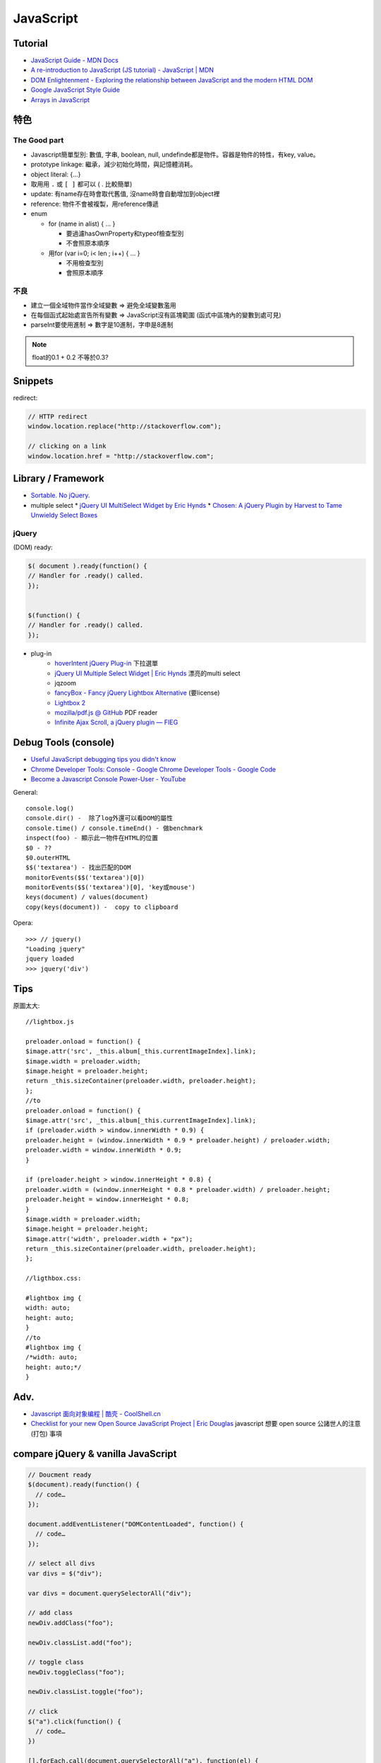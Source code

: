 JavaScript
=============


Tutorial
-------------

* `JavaScript Guide - MDN Docs <https://developer.mozilla.org/en/JavaScript/Guide>`__
* `A re-introduction to JavaScript (JS tutorial) - JavaScript | MDN <https://developer.mozilla.org/en-US/docs/Web/JavaScript/A_re-introduction_to_JavaScript>`__ 
* `DOM Enlightenment - Exploring the relationship between JavaScript and the modern HTML DOM <http://www.domenlightenment.com/>`__
* `Google JavaScript Style Guide <http://google-styleguide.googlecode.com/svn/trunk/javascriptguide.xml>`__
* `Arrays in JavaScript <http://www.2ality.com/2012/12/arrays.html>`__


特色
--------------

The Good part
~~~~~~~~~~~~~~
           
* Javascript簡單型別: 數值, 字串, boolean, null, undefinde都是物件。容器是物件的特性，有key, value。

* prototype linkage: 繼承，減少初始化時間，與記憶體消耗。

* object literal: {...}

* 取用用 ``.`` 或 ``[ ]`` 都可以 ( . 比較簡單)
* update: 有name存在時會取代舊值, 沒name時會自動增加到object裡
* reference: 物件不會被複製，用reference傳遞

* enum

  * for (name in alist) { ... }

    * 要過濾hasOwnProperty和typeof檢查型別
    * 不會照原本順序

  * 用for (var i=0; i< len ; i++) { ... }

    * 不用檢查型別
    * 會照原本順序


不良
~~~~~~~~~~~~~~

* 建立一個全域物件當作全域變數 => 避免全域變數濫用
* 在每個函式起始處宣告所有變數 => JavaScript沒有區塊範圍 (函式中區塊內的變數到處可見)
* parseInt要使用進制 => 數字是10進制，字申是8進制

.. note:: float的0.1 + 0.2 不等於0.3?


Snippets
------------

redirect:

.. code-block:: javascript
                
  // HTTP redirect
  window.location.replace("http://stackoverflow.com");

  // clicking on a link
  window.location.href = "http://stackoverflow.com";


  
Library / Framework
---------------------

* `Sortable. No jQuery. <http://rubaxa.github.io/Sortable/>`__
* multiple select
  * `jQuery UI MultiSelect Widget by Eric Hynds <http://www.erichynds.com/examples/jquery-ui-multiselect-widget/demos/#filter>`__
  * `Chosen: A jQuery Plugin by Harvest to Tame Unwieldy Select Boxes <http://harvesthq.github.io/chosen/>`__


jQuery
~~~~~~~~~~


(DOM) ready:

.. code-block:: javascript
                
    $( document ).ready(function() {
    // Handler for .ready() called.
    });


    $(function() {
    // Handler for .ready() called.
    });


* plug-in
   * `hoverIntent jQuery Plug-in <http://cherne.net/brian/resources/jquery.hoverIntent.html>`__ 下拉選單
   * `jQuery UI Multiple Select Widget | Eric Hynds <http://www.erichynds.com/jquery/jquery-ui-multiselect-widget/>`__ 漂亮的multi select
   * jqzoom
   * `fancyBox - Fancy jQuery Lightbox Alternative <http://fancyapps.com/fancybox/>`__   (要license) 
   * `Lightbox 2 <http://lokeshdhakar.com/projects/lightbox2/>`__
   * `mozilla/pdf.js @ GitHub <http://mozilla.github.com/pdf.js/>`__ PDF reader
   * `Infinite Ajax Scroll, a jQuery plugin — FIEG <http://www.fieg.nl/infinite-ajax-scroll-a-jquery-plugin>`__ 


Debug Tools (console)
--------------------------

* `Useful JavaScript debugging tips you didn't know <https://raygun.io/blog/2015/06/useful-javascript-debugging-tips-you-didnt-know/>`__
* `Chrome Developer Tools: Console - Google Chrome Developer Tools - Google Code <http://code.google.com/intl/zh-TW/chrome/devtools/docs/console.html>`__
* `Become a Javascript Console Power-User - YouTube <http://www.youtube.com/watch?v=4mf_yNLlgic&feature=youtube_gdata>`__

General::

   console.log()
   console.dir() -  除了log外還可以看DOM的屬性
   console.time() / console.timeEnd() - 做benchmark
   inspect(foo) - 顯示此一物件在HTML的位置
   $0 - ??
   $0.outerHTML
   $$('textarea') - 找出匹配的DOM
   monitorEvents($$('textarea')[0])
   monitorEvents($$('textarea')[0], 'key或mouse')
   keys(document) / values(document)
   copy(keys(document)) -  copy to clipboard

Opera::

   >>> // jquery()
   "Loading jquery"
   jquery loaded
   >>> jquery('div')
   


Tips
----------

原圖太大::

  //lightbox.js

  preloader.onload = function() {
  $image.attr('src', _this.album[_this.currentImageIndex].link);
  $image.width = preloader.width;
  $image.height = preloader.height;
  return _this.sizeContainer(preloader.width, preloader.height);
  };
  //to
  preloader.onload = function() {
  $image.attr('src', _this.album[_this.currentImageIndex].link);
  if (preloader.width > window.innerWidth * 0.9) {
  preloader.height = (window.innerWidth * 0.9 * preloader.height) / preloader.width;
  preloader.width = window.innerWidth * 0.9;
  }

  if (preloader.height > window.innerHeight * 0.8) {
  preloader.width = (window.innerHeight * 0.8 * preloader.width) / preloader.height;
  preloader.height = window.innerHeight * 0.8;
  }
  $image.width = preloader.width;
  $image.height = preloader.height;
  $image.attr('width', preloader.width + "px");
  return _this.sizeContainer(preloader.width, preloader.height);
  };

  //ligthbox.css:

  #lightbox img {
  width: auto;
  height: auto;
  }
  //to
  #lightbox img {
  /*width: auto;
  height: auto;*/
  } 



Adv.
-----
* `Javascript 面向对象编程 | 酷壳 - CoolShell.cn <http://coolshell.cn/articles/6441.html>`__
* `Checklist for your new Open Source JavaScript Project | Eric Douglas <http://ericdouglas.github.io/2015/09/27/checklist-for-your-new-open-source-javascript-project/>`__ javascript 想要 open source 公諸世人的注意 (打包) 事項


compare jQuery & vanilla JavaScript
----------------------------------------

.. code-block :: javascript

    // Doucment ready
    $(document).ready(function() {
      // code…
    });
     
    document.addEventListener("DOMContentLoaded", function() {
      // code…
    });
     
    // select all divs
    var divs = $("div");
    
    var divs = document.querySelectorAll("div");

    // add class
    newDiv.addClass("foo");
    
    newDiv.classList.add("foo");

    // toggle class
    newDiv.toggleClass("foo");
    
    newDiv.classList.toggle("foo");

    // click
    $("a").click(function() {
      // code…
    })
        
    [].forEach.call(document.querySelectorAll("a"), function(el) {
      el.addEventListener("click", function() {
        // code…
      });
    });
     
    // append
    $("body").append($("<p/>"));
    
    document.body.appendChild(document.createElement("p"));

    // add attr
    $("img").filter(":first").attr("alt", "My image");
     
    document.querySelector("img").setAttribute("alt", "My image");

    // find parent
    var parent = $("#about").parent();
     
    var parent = document.getElementById("about").parentNode;
     
    // clone
    var clonedElement = $("#about").clone();
     
    var clonedElement = document.getElementById("about").cloneNode(true);
     
    // clear childs
    $("#wrap").empty();
     
    var wrap = document.getElementById("wrap");
    while(wrap.firstChild) wrap.removeChild(wrap.firstChild);
     
    // check has child nodes
    if($("#wrap").is(":empty")) { ... }
     
    if(!document.getElementById("wrap").hasChildNodes()) { ... }
     
     
    // next sibling
    var nextElement = $("#wrap").next();
     
    var nextElement = document.getElementById("wrap").nextSibling;
     
